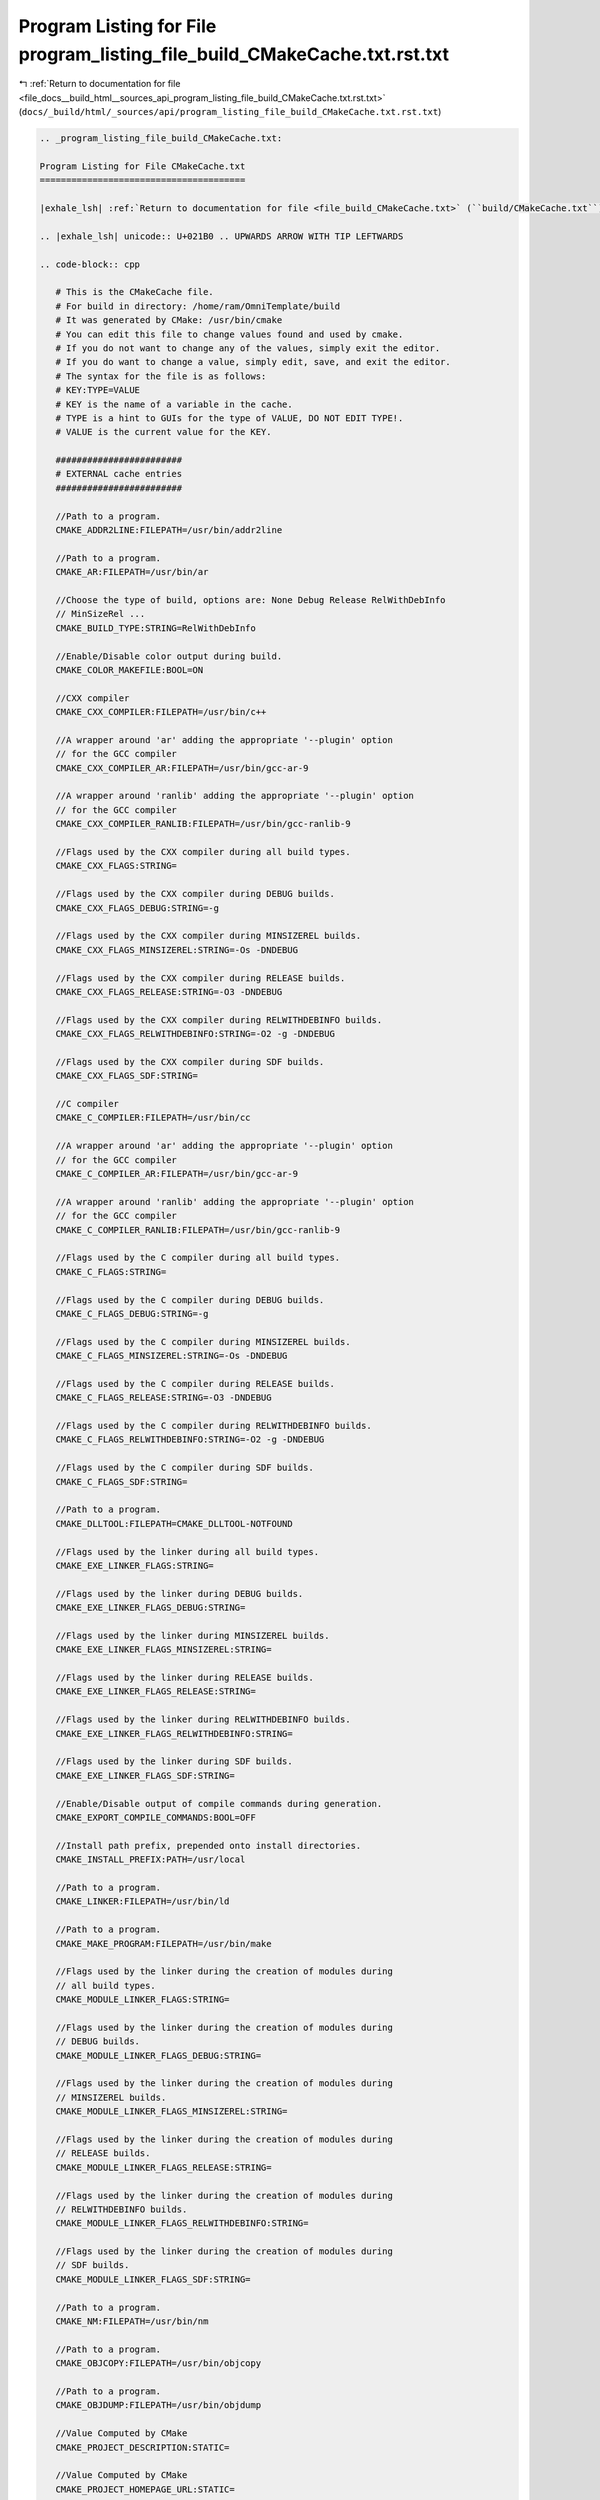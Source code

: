 
.. _program_listing_file_docs__build_html__sources_api_program_listing_file_build_CMakeCache.txt.rst.txt:

Program Listing for File program_listing_file_build_CMakeCache.txt.rst.txt
==========================================================================

|exhale_lsh| :ref:`Return to documentation for file <file_docs__build_html__sources_api_program_listing_file_build_CMakeCache.txt.rst.txt>` (``docs/_build/html/_sources/api/program_listing_file_build_CMakeCache.txt.rst.txt``)

.. |exhale_lsh| unicode:: U+021B0 .. UPWARDS ARROW WITH TIP LEFTWARDS

.. code-block:: cpp

   
   .. _program_listing_file_build_CMakeCache.txt:
   
   Program Listing for File CMakeCache.txt
   =======================================
   
   |exhale_lsh| :ref:`Return to documentation for file <file_build_CMakeCache.txt>` (``build/CMakeCache.txt``)
   
   .. |exhale_lsh| unicode:: U+021B0 .. UPWARDS ARROW WITH TIP LEFTWARDS
   
   .. code-block:: cpp
   
      # This is the CMakeCache file.
      # For build in directory: /home/ram/OmniTemplate/build
      # It was generated by CMake: /usr/bin/cmake
      # You can edit this file to change values found and used by cmake.
      # If you do not want to change any of the values, simply exit the editor.
      # If you do want to change a value, simply edit, save, and exit the editor.
      # The syntax for the file is as follows:
      # KEY:TYPE=VALUE
      # KEY is the name of a variable in the cache.
      # TYPE is a hint to GUIs for the type of VALUE, DO NOT EDIT TYPE!.
      # VALUE is the current value for the KEY.
      
      ########################
      # EXTERNAL cache entries
      ########################
      
      //Path to a program.
      CMAKE_ADDR2LINE:FILEPATH=/usr/bin/addr2line
      
      //Path to a program.
      CMAKE_AR:FILEPATH=/usr/bin/ar
      
      //Choose the type of build, options are: None Debug Release RelWithDebInfo
      // MinSizeRel ...
      CMAKE_BUILD_TYPE:STRING=RelWithDebInfo
      
      //Enable/Disable color output during build.
      CMAKE_COLOR_MAKEFILE:BOOL=ON
      
      //CXX compiler
      CMAKE_CXX_COMPILER:FILEPATH=/usr/bin/c++
      
      //A wrapper around 'ar' adding the appropriate '--plugin' option
      // for the GCC compiler
      CMAKE_CXX_COMPILER_AR:FILEPATH=/usr/bin/gcc-ar-9
      
      //A wrapper around 'ranlib' adding the appropriate '--plugin' option
      // for the GCC compiler
      CMAKE_CXX_COMPILER_RANLIB:FILEPATH=/usr/bin/gcc-ranlib-9
      
      //Flags used by the CXX compiler during all build types.
      CMAKE_CXX_FLAGS:STRING=
      
      //Flags used by the CXX compiler during DEBUG builds.
      CMAKE_CXX_FLAGS_DEBUG:STRING=-g
      
      //Flags used by the CXX compiler during MINSIZEREL builds.
      CMAKE_CXX_FLAGS_MINSIZEREL:STRING=-Os -DNDEBUG
      
      //Flags used by the CXX compiler during RELEASE builds.
      CMAKE_CXX_FLAGS_RELEASE:STRING=-O3 -DNDEBUG
      
      //Flags used by the CXX compiler during RELWITHDEBINFO builds.
      CMAKE_CXX_FLAGS_RELWITHDEBINFO:STRING=-O2 -g -DNDEBUG
      
      //Flags used by the CXX compiler during SDF builds.
      CMAKE_CXX_FLAGS_SDF:STRING=
      
      //C compiler
      CMAKE_C_COMPILER:FILEPATH=/usr/bin/cc
      
      //A wrapper around 'ar' adding the appropriate '--plugin' option
      // for the GCC compiler
      CMAKE_C_COMPILER_AR:FILEPATH=/usr/bin/gcc-ar-9
      
      //A wrapper around 'ranlib' adding the appropriate '--plugin' option
      // for the GCC compiler
      CMAKE_C_COMPILER_RANLIB:FILEPATH=/usr/bin/gcc-ranlib-9
      
      //Flags used by the C compiler during all build types.
      CMAKE_C_FLAGS:STRING=
      
      //Flags used by the C compiler during DEBUG builds.
      CMAKE_C_FLAGS_DEBUG:STRING=-g
      
      //Flags used by the C compiler during MINSIZEREL builds.
      CMAKE_C_FLAGS_MINSIZEREL:STRING=-Os -DNDEBUG
      
      //Flags used by the C compiler during RELEASE builds.
      CMAKE_C_FLAGS_RELEASE:STRING=-O3 -DNDEBUG
      
      //Flags used by the C compiler during RELWITHDEBINFO builds.
      CMAKE_C_FLAGS_RELWITHDEBINFO:STRING=-O2 -g -DNDEBUG
      
      //Flags used by the C compiler during SDF builds.
      CMAKE_C_FLAGS_SDF:STRING=
      
      //Path to a program.
      CMAKE_DLLTOOL:FILEPATH=CMAKE_DLLTOOL-NOTFOUND
      
      //Flags used by the linker during all build types.
      CMAKE_EXE_LINKER_FLAGS:STRING=
      
      //Flags used by the linker during DEBUG builds.
      CMAKE_EXE_LINKER_FLAGS_DEBUG:STRING=
      
      //Flags used by the linker during MINSIZEREL builds.
      CMAKE_EXE_LINKER_FLAGS_MINSIZEREL:STRING=
      
      //Flags used by the linker during RELEASE builds.
      CMAKE_EXE_LINKER_FLAGS_RELEASE:STRING=
      
      //Flags used by the linker during RELWITHDEBINFO builds.
      CMAKE_EXE_LINKER_FLAGS_RELWITHDEBINFO:STRING=
      
      //Flags used by the linker during SDF builds.
      CMAKE_EXE_LINKER_FLAGS_SDF:STRING=
      
      //Enable/Disable output of compile commands during generation.
      CMAKE_EXPORT_COMPILE_COMMANDS:BOOL=OFF
      
      //Install path prefix, prepended onto install directories.
      CMAKE_INSTALL_PREFIX:PATH=/usr/local
      
      //Path to a program.
      CMAKE_LINKER:FILEPATH=/usr/bin/ld
      
      //Path to a program.
      CMAKE_MAKE_PROGRAM:FILEPATH=/usr/bin/make
      
      //Flags used by the linker during the creation of modules during
      // all build types.
      CMAKE_MODULE_LINKER_FLAGS:STRING=
      
      //Flags used by the linker during the creation of modules during
      // DEBUG builds.
      CMAKE_MODULE_LINKER_FLAGS_DEBUG:STRING=
      
      //Flags used by the linker during the creation of modules during
      // MINSIZEREL builds.
      CMAKE_MODULE_LINKER_FLAGS_MINSIZEREL:STRING=
      
      //Flags used by the linker during the creation of modules during
      // RELEASE builds.
      CMAKE_MODULE_LINKER_FLAGS_RELEASE:STRING=
      
      //Flags used by the linker during the creation of modules during
      // RELWITHDEBINFO builds.
      CMAKE_MODULE_LINKER_FLAGS_RELWITHDEBINFO:STRING=
      
      //Flags used by the linker during the creation of modules during
      // SDF builds.
      CMAKE_MODULE_LINKER_FLAGS_SDF:STRING=
      
      //Path to a program.
      CMAKE_NM:FILEPATH=/usr/bin/nm
      
      //Path to a program.
      CMAKE_OBJCOPY:FILEPATH=/usr/bin/objcopy
      
      //Path to a program.
      CMAKE_OBJDUMP:FILEPATH=/usr/bin/objdump
      
      //Value Computed by CMake
      CMAKE_PROJECT_DESCRIPTION:STATIC=
      
      //Value Computed by CMake
      CMAKE_PROJECT_HOMEPAGE_URL:STATIC=
      
      //Value Computed by CMake
      CMAKE_PROJECT_NAME:STATIC=OmniTemplate
      
      //Path to a program.
      CMAKE_RANLIB:FILEPATH=/usr/bin/ranlib
      
      //Path to a program.
      CMAKE_READELF:FILEPATH=/usr/bin/readelf
      
      //Flags used by the linker during the creation of shared libraries
      // during all build types.
      CMAKE_SHARED_LINKER_FLAGS:STRING=
      
      //Flags used by the linker during the creation of shared libraries
      // during DEBUG builds.
      CMAKE_SHARED_LINKER_FLAGS_DEBUG:STRING=
      
      //Flags used by the linker during the creation of shared libraries
      // during MINSIZEREL builds.
      CMAKE_SHARED_LINKER_FLAGS_MINSIZEREL:STRING=
      
      //Flags used by the linker during the creation of shared libraries
      // during RELEASE builds.
      CMAKE_SHARED_LINKER_FLAGS_RELEASE:STRING=
      
      //Flags used by the linker during the creation of shared libraries
      // during RELWITHDEBINFO builds.
      CMAKE_SHARED_LINKER_FLAGS_RELWITHDEBINFO:STRING=
      
      //Flags used by the linker during the creation of shared libraries
      // during SDF builds.
      CMAKE_SHARED_LINKER_FLAGS_SDF:STRING=
      
      //If set, runtime paths are not added when installing shared libraries,
      // but are added when building.
      CMAKE_SKIP_INSTALL_RPATH:BOOL=NO
      
      //If set, runtime paths are not added when using shared libraries.
      CMAKE_SKIP_RPATH:BOOL=NO
      
      //Flags used by the linker during the creation of static libraries
      // during all build types.
      CMAKE_STATIC_LINKER_FLAGS:STRING=
      
      //Flags used by the linker during the creation of static libraries
      // during DEBUG builds.
      CMAKE_STATIC_LINKER_FLAGS_DEBUG:STRING=
      
      //Flags used by the linker during the creation of static libraries
      // during MINSIZEREL builds.
      CMAKE_STATIC_LINKER_FLAGS_MINSIZEREL:STRING=
      
      //Flags used by the linker during the creation of static libraries
      // during RELEASE builds.
      CMAKE_STATIC_LINKER_FLAGS_RELEASE:STRING=
      
      //Flags used by the linker during the creation of static libraries
      // during RELWITHDEBINFO builds.
      CMAKE_STATIC_LINKER_FLAGS_RELWITHDEBINFO:STRING=
      
      //Flags used by the linker during the creation of static libraries
      // during SDF builds.
      CMAKE_STATIC_LINKER_FLAGS_SDF:STRING=
      
      //Path to a program.
      CMAKE_STRIP:FILEPATH=/usr/bin/strip
      
      //If this value is on, makefiles will be generated without the
      // .SILENT directive, and all commands will be echoed to the console
      // during the make.  This is useful for debugging only. With Visual
      // Studio IDE projects all commands are done without /nologo.
      CMAKE_VERBOSE_MAKEFILE:BOOL=FALSE
      
      //Value Computed by CMake
      OmniTemplate_BINARY_DIR:STATIC=/home/ram/OmniTemplate/build
      
      //Value Computed by CMake
      OmniTemplate_SOURCE_DIR:STATIC=/home/ram/OmniTemplate
      
      
      ########################
      # INTERNAL cache entries
      ########################
      
      //ADVANCED property for variable: CMAKE_ADDR2LINE
      CMAKE_ADDR2LINE-ADVANCED:INTERNAL=1
      //ADVANCED property for variable: CMAKE_AR
      CMAKE_AR-ADVANCED:INTERNAL=1
      //This is the directory where this CMakeCache.txt was created
      CMAKE_CACHEFILE_DIR:INTERNAL=/home/ram/OmniTemplate/build
      //Major version of cmake used to create the current loaded cache
      CMAKE_CACHE_MAJOR_VERSION:INTERNAL=3
      //Minor version of cmake used to create the current loaded cache
      CMAKE_CACHE_MINOR_VERSION:INTERNAL=16
      //Patch version of cmake used to create the current loaded cache
      CMAKE_CACHE_PATCH_VERSION:INTERNAL=3
      //ADVANCED property for variable: CMAKE_COLOR_MAKEFILE
      CMAKE_COLOR_MAKEFILE-ADVANCED:INTERNAL=1
      //Path to CMake executable.
      CMAKE_COMMAND:INTERNAL=/usr/bin/cmake
      //Path to cpack program executable.
      CMAKE_CPACK_COMMAND:INTERNAL=/usr/bin/cpack
      //Path to ctest program executable.
      CMAKE_CTEST_COMMAND:INTERNAL=/usr/bin/ctest
      //ADVANCED property for variable: CMAKE_CXX_COMPILER
      CMAKE_CXX_COMPILER-ADVANCED:INTERNAL=1
      //ADVANCED property for variable: CMAKE_CXX_COMPILER_AR
      CMAKE_CXX_COMPILER_AR-ADVANCED:INTERNAL=1
      //ADVANCED property for variable: CMAKE_CXX_COMPILER_RANLIB
      CMAKE_CXX_COMPILER_RANLIB-ADVANCED:INTERNAL=1
      //ADVANCED property for variable: CMAKE_CXX_FLAGS
      CMAKE_CXX_FLAGS-ADVANCED:INTERNAL=1
      //ADVANCED property for variable: CMAKE_CXX_FLAGS_DEBUG
      CMAKE_CXX_FLAGS_DEBUG-ADVANCED:INTERNAL=1
      //ADVANCED property for variable: CMAKE_CXX_FLAGS_MINSIZEREL
      CMAKE_CXX_FLAGS_MINSIZEREL-ADVANCED:INTERNAL=1
      //ADVANCED property for variable: CMAKE_CXX_FLAGS_RELEASE
      CMAKE_CXX_FLAGS_RELEASE-ADVANCED:INTERNAL=1
      //ADVANCED property for variable: CMAKE_CXX_FLAGS_RELWITHDEBINFO
      CMAKE_CXX_FLAGS_RELWITHDEBINFO-ADVANCED:INTERNAL=1
      //ADVANCED property for variable: CMAKE_CXX_FLAGS_SDF
      CMAKE_CXX_FLAGS_SDF-ADVANCED:INTERNAL=1
      //ADVANCED property for variable: CMAKE_C_COMPILER
      CMAKE_C_COMPILER-ADVANCED:INTERNAL=1
      //ADVANCED property for variable: CMAKE_C_COMPILER_AR
      CMAKE_C_COMPILER_AR-ADVANCED:INTERNAL=1
      //ADVANCED property for variable: CMAKE_C_COMPILER_RANLIB
      CMAKE_C_COMPILER_RANLIB-ADVANCED:INTERNAL=1
      //ADVANCED property for variable: CMAKE_C_FLAGS
      CMAKE_C_FLAGS-ADVANCED:INTERNAL=1
      //ADVANCED property for variable: CMAKE_C_FLAGS_DEBUG
      CMAKE_C_FLAGS_DEBUG-ADVANCED:INTERNAL=1
      //ADVANCED property for variable: CMAKE_C_FLAGS_MINSIZEREL
      CMAKE_C_FLAGS_MINSIZEREL-ADVANCED:INTERNAL=1
      //ADVANCED property for variable: CMAKE_C_FLAGS_RELEASE
      CMAKE_C_FLAGS_RELEASE-ADVANCED:INTERNAL=1
      //ADVANCED property for variable: CMAKE_C_FLAGS_RELWITHDEBINFO
      CMAKE_C_FLAGS_RELWITHDEBINFO-ADVANCED:INTERNAL=1
      //ADVANCED property for variable: CMAKE_C_FLAGS_SDF
      CMAKE_C_FLAGS_SDF-ADVANCED:INTERNAL=1
      //ADVANCED property for variable: CMAKE_DLLTOOL
      CMAKE_DLLTOOL-ADVANCED:INTERNAL=1
      //Path to cache edit program executable.
      CMAKE_EDIT_COMMAND:INTERNAL=/usr/bin/cmake-gui
      //Executable file format
      CMAKE_EXECUTABLE_FORMAT:INTERNAL=ELF
      //ADVANCED property for variable: CMAKE_EXE_LINKER_FLAGS
      CMAKE_EXE_LINKER_FLAGS-ADVANCED:INTERNAL=1
      //ADVANCED property for variable: CMAKE_EXE_LINKER_FLAGS_DEBUG
      CMAKE_EXE_LINKER_FLAGS_DEBUG-ADVANCED:INTERNAL=1
      //ADVANCED property for variable: CMAKE_EXE_LINKER_FLAGS_MINSIZEREL
      CMAKE_EXE_LINKER_FLAGS_MINSIZEREL-ADVANCED:INTERNAL=1
      //ADVANCED property for variable: CMAKE_EXE_LINKER_FLAGS_RELEASE
      CMAKE_EXE_LINKER_FLAGS_RELEASE-ADVANCED:INTERNAL=1
      //ADVANCED property for variable: CMAKE_EXE_LINKER_FLAGS_RELWITHDEBINFO
      CMAKE_EXE_LINKER_FLAGS_RELWITHDEBINFO-ADVANCED:INTERNAL=1
      //ADVANCED property for variable: CMAKE_EXE_LINKER_FLAGS_SDF
      CMAKE_EXE_LINKER_FLAGS_SDF-ADVANCED:INTERNAL=1
      //ADVANCED property for variable: CMAKE_EXPORT_COMPILE_COMMANDS
      CMAKE_EXPORT_COMPILE_COMMANDS-ADVANCED:INTERNAL=1
      //Name of external makefile project generator.
      CMAKE_EXTRA_GENERATOR:INTERNAL=
      //Name of generator.
      CMAKE_GENERATOR:INTERNAL=Unix Makefiles
      //Generator instance identifier.
      CMAKE_GENERATOR_INSTANCE:INTERNAL=
      //Name of generator platform.
      CMAKE_GENERATOR_PLATFORM:INTERNAL=
      //Name of generator toolset.
      CMAKE_GENERATOR_TOOLSET:INTERNAL=
      //Source directory with the top level CMakeLists.txt file for this
      // project
      CMAKE_HOME_DIRECTORY:INTERNAL=/home/ram/OmniTemplate
      //Install .so files without execute permission.
      CMAKE_INSTALL_SO_NO_EXE:INTERNAL=1
      //ADVANCED property for variable: CMAKE_LINKER
      CMAKE_LINKER-ADVANCED:INTERNAL=1
      //ADVANCED property for variable: CMAKE_MAKE_PROGRAM
      CMAKE_MAKE_PROGRAM-ADVANCED:INTERNAL=1
      //ADVANCED property for variable: CMAKE_MODULE_LINKER_FLAGS
      CMAKE_MODULE_LINKER_FLAGS-ADVANCED:INTERNAL=1
      //ADVANCED property for variable: CMAKE_MODULE_LINKER_FLAGS_DEBUG
      CMAKE_MODULE_LINKER_FLAGS_DEBUG-ADVANCED:INTERNAL=1
      //ADVANCED property for variable: CMAKE_MODULE_LINKER_FLAGS_MINSIZEREL
      CMAKE_MODULE_LINKER_FLAGS_MINSIZEREL-ADVANCED:INTERNAL=1
      //ADVANCED property for variable: CMAKE_MODULE_LINKER_FLAGS_RELEASE
      CMAKE_MODULE_LINKER_FLAGS_RELEASE-ADVANCED:INTERNAL=1
      //ADVANCED property for variable: CMAKE_MODULE_LINKER_FLAGS_RELWITHDEBINFO
      CMAKE_MODULE_LINKER_FLAGS_RELWITHDEBINFO-ADVANCED:INTERNAL=1
      //ADVANCED property for variable: CMAKE_MODULE_LINKER_FLAGS_SDF
      CMAKE_MODULE_LINKER_FLAGS_SDF-ADVANCED:INTERNAL=1
      //ADVANCED property for variable: CMAKE_NM
      CMAKE_NM-ADVANCED:INTERNAL=1
      //number of local generators
      CMAKE_NUMBER_OF_MAKEFILES:INTERNAL=1
      //ADVANCED property for variable: CMAKE_OBJCOPY
      CMAKE_OBJCOPY-ADVANCED:INTERNAL=1
      //ADVANCED property for variable: CMAKE_OBJDUMP
      CMAKE_OBJDUMP-ADVANCED:INTERNAL=1
      //Platform information initialized
      CMAKE_PLATFORM_INFO_INITIALIZED:INTERNAL=1
      //ADVANCED property for variable: CMAKE_RANLIB
      CMAKE_RANLIB-ADVANCED:INTERNAL=1
      //ADVANCED property for variable: CMAKE_READELF
      CMAKE_READELF-ADVANCED:INTERNAL=1
      //Path to CMake installation.
      CMAKE_ROOT:INTERNAL=/usr/share/cmake-3.16
      //ADVANCED property for variable: CMAKE_SHARED_LINKER_FLAGS
      CMAKE_SHARED_LINKER_FLAGS-ADVANCED:INTERNAL=1
      //ADVANCED property for variable: CMAKE_SHARED_LINKER_FLAGS_DEBUG
      CMAKE_SHARED_LINKER_FLAGS_DEBUG-ADVANCED:INTERNAL=1
      //ADVANCED property for variable: CMAKE_SHARED_LINKER_FLAGS_MINSIZEREL
      CMAKE_SHARED_LINKER_FLAGS_MINSIZEREL-ADVANCED:INTERNAL=1
      //ADVANCED property for variable: CMAKE_SHARED_LINKER_FLAGS_RELEASE
      CMAKE_SHARED_LINKER_FLAGS_RELEASE-ADVANCED:INTERNAL=1
      //ADVANCED property for variable: CMAKE_SHARED_LINKER_FLAGS_RELWITHDEBINFO
      CMAKE_SHARED_LINKER_FLAGS_RELWITHDEBINFO-ADVANCED:INTERNAL=1
      //ADVANCED property for variable: CMAKE_SHARED_LINKER_FLAGS_SDF
      CMAKE_SHARED_LINKER_FLAGS_SDF-ADVANCED:INTERNAL=1
      //ADVANCED property for variable: CMAKE_SKIP_INSTALL_RPATH
      CMAKE_SKIP_INSTALL_RPATH-ADVANCED:INTERNAL=1
      //ADVANCED property for variable: CMAKE_SKIP_RPATH
      CMAKE_SKIP_RPATH-ADVANCED:INTERNAL=1
      //ADVANCED property for variable: CMAKE_STATIC_LINKER_FLAGS
      CMAKE_STATIC_LINKER_FLAGS-ADVANCED:INTERNAL=1
      //ADVANCED property for variable: CMAKE_STATIC_LINKER_FLAGS_DEBUG
      CMAKE_STATIC_LINKER_FLAGS_DEBUG-ADVANCED:INTERNAL=1
      //ADVANCED property for variable: CMAKE_STATIC_LINKER_FLAGS_MINSIZEREL
      CMAKE_STATIC_LINKER_FLAGS_MINSIZEREL-ADVANCED:INTERNAL=1
      //ADVANCED property for variable: CMAKE_STATIC_LINKER_FLAGS_RELEASE
      CMAKE_STATIC_LINKER_FLAGS_RELEASE-ADVANCED:INTERNAL=1
      //ADVANCED property for variable: CMAKE_STATIC_LINKER_FLAGS_RELWITHDEBINFO
      CMAKE_STATIC_LINKER_FLAGS_RELWITHDEBINFO-ADVANCED:INTERNAL=1
      //ADVANCED property for variable: CMAKE_STATIC_LINKER_FLAGS_SDF
      CMAKE_STATIC_LINKER_FLAGS_SDF-ADVANCED:INTERNAL=1
      //ADVANCED property for variable: CMAKE_STRIP
      CMAKE_STRIP-ADVANCED:INTERNAL=1
      //uname command
      CMAKE_UNAME:INTERNAL=/usr/bin/uname
      //ADVANCED property for variable: CMAKE_VERBOSE_MAKEFILE
      CMAKE_VERBOSE_MAKEFILE-ADVANCED:INTERNAL=1
      
